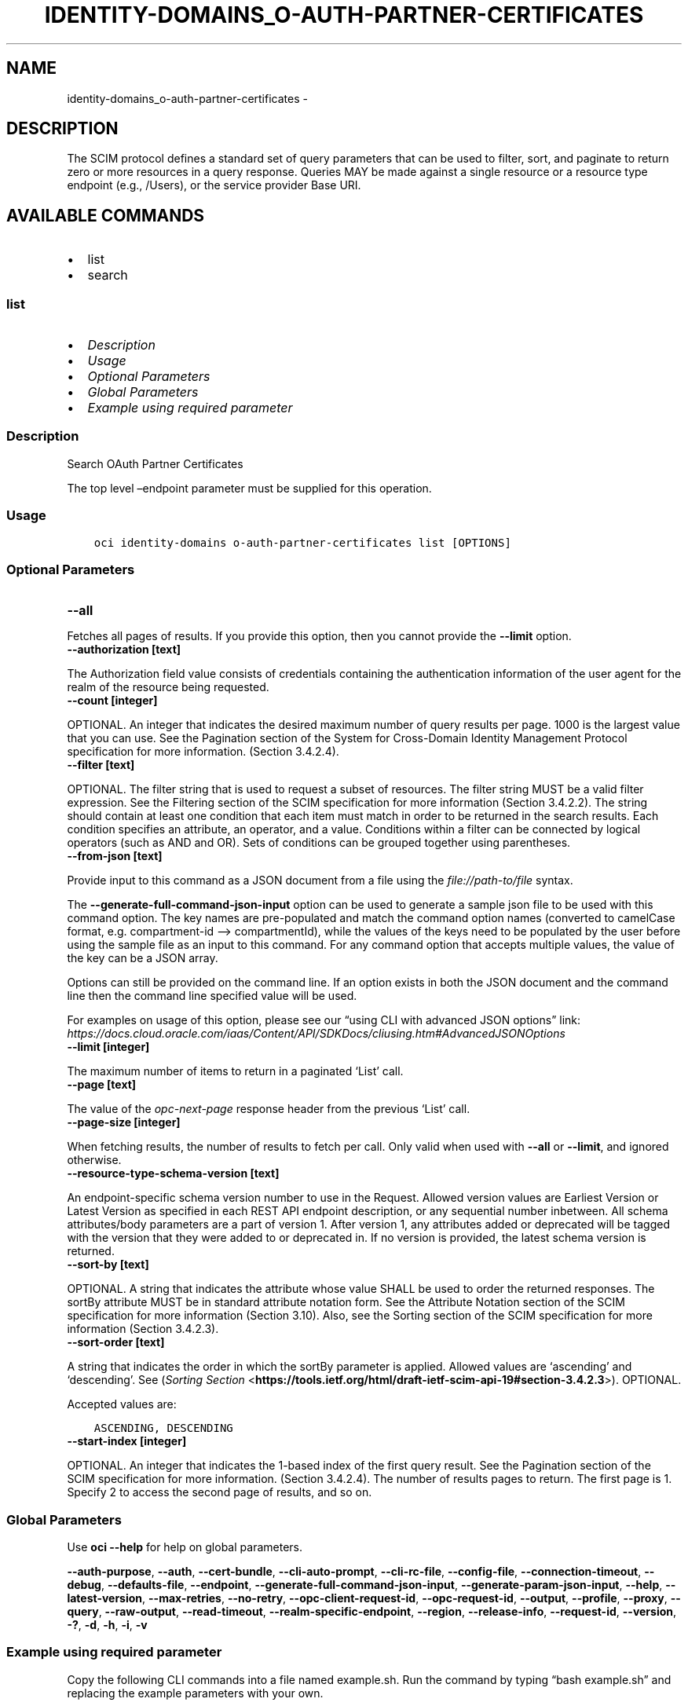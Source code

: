 .\" Man page generated from reStructuredText.
.
.TH "IDENTITY-DOMAINS_O-AUTH-PARTNER-CERTIFICATES" "1" "Feb 05, 2024" "3.37.8" "OCI CLI Command Reference"
.SH NAME
identity-domains_o-auth-partner-certificates \- 
.
.nr rst2man-indent-level 0
.
.de1 rstReportMargin
\\$1 \\n[an-margin]
level \\n[rst2man-indent-level]
level margin: \\n[rst2man-indent\\n[rst2man-indent-level]]
-
\\n[rst2man-indent0]
\\n[rst2man-indent1]
\\n[rst2man-indent2]
..
.de1 INDENT
.\" .rstReportMargin pre:
. RS \\$1
. nr rst2man-indent\\n[rst2man-indent-level] \\n[an-margin]
. nr rst2man-indent-level +1
.\" .rstReportMargin post:
..
.de UNINDENT
. RE
.\" indent \\n[an-margin]
.\" old: \\n[rst2man-indent\\n[rst2man-indent-level]]
.nr rst2man-indent-level -1
.\" new: \\n[rst2man-indent\\n[rst2man-indent-level]]
.in \\n[rst2man-indent\\n[rst2man-indent-level]]u
..
.SH DESCRIPTION
.sp
The SCIM protocol defines a standard set of query parameters that can be used to filter, sort, and paginate to return zero or more resources in a query response. Queries MAY be made against a single resource or a resource type endpoint (e.g., /Users), or the service provider Base URI.
.SH AVAILABLE COMMANDS
.INDENT 0.0
.IP \(bu 2
list
.IP \(bu 2
search
.UNINDENT
.SS \fBlist\fP
.INDENT 0.0
.IP \(bu 2
\fI\%Description\fP
.IP \(bu 2
\fI\%Usage\fP
.IP \(bu 2
\fI\%Optional Parameters\fP
.IP \(bu 2
\fI\%Global Parameters\fP
.IP \(bu 2
\fI\%Example using required parameter\fP
.UNINDENT
.SS Description
.sp
Search OAuth Partner Certificates
.sp
The top level –endpoint parameter must be supplied for this operation.
.SS Usage
.INDENT 0.0
.INDENT 3.5
.sp
.nf
.ft C
oci identity\-domains o\-auth\-partner\-certificates list [OPTIONS]
.ft P
.fi
.UNINDENT
.UNINDENT
.SS Optional Parameters
.INDENT 0.0
.TP
.B \-\-all
.UNINDENT
.sp
Fetches all pages of results. If you provide this option, then you cannot provide the \fB\-\-limit\fP option.
.INDENT 0.0
.TP
.B \-\-authorization [text]
.UNINDENT
.sp
The Authorization field value consists of credentials containing the authentication information of the user agent for the realm of the resource being requested.
.INDENT 0.0
.TP
.B \-\-count [integer]
.UNINDENT
.sp
OPTIONAL. An integer that indicates the desired maximum number of query results per page. 1000 is the largest value that you can use. See the Pagination section of the System for Cross\-Domain Identity Management Protocol specification for more information. (Section 3.4.2.4).
.INDENT 0.0
.TP
.B \-\-filter [text]
.UNINDENT
.sp
OPTIONAL. The filter string that is used to request a subset of resources. The filter string MUST be a valid filter expression. See the Filtering section of the SCIM specification for more information (Section 3.4.2.2). The string should contain at least one condition that each item must match in order to be returned in the search results. Each condition specifies an attribute, an operator, and a value. Conditions within a filter can be connected by logical operators (such as AND and OR). Sets of conditions can be grouped together using parentheses.
.INDENT 0.0
.TP
.B \-\-from\-json [text]
.UNINDENT
.sp
Provide input to this command as a JSON document from a file using the \fI\%file://path\-to/file\fP syntax.
.sp
The \fB\-\-generate\-full\-command\-json\-input\fP option can be used to generate a sample json file to be used with this command option. The key names are pre\-populated and match the command option names (converted to camelCase format, e.g. compartment\-id –> compartmentId), while the values of the keys need to be populated by the user before using the sample file as an input to this command. For any command option that accepts multiple values, the value of the key can be a JSON array.
.sp
Options can still be provided on the command line. If an option exists in both the JSON document and the command line then the command line specified value will be used.
.sp
For examples on usage of this option, please see our “using CLI with advanced JSON options” link: \fI\%https://docs.cloud.oracle.com/iaas/Content/API/SDKDocs/cliusing.htm#AdvancedJSONOptions\fP
.INDENT 0.0
.TP
.B \-\-limit [integer]
.UNINDENT
.sp
The maximum number of items to return in a paginated ‘List’ call.
.INDENT 0.0
.TP
.B \-\-page [text]
.UNINDENT
.sp
The value of the \fIopc\-next\-page\fP response header from the previous ‘List’ call.
.INDENT 0.0
.TP
.B \-\-page\-size [integer]
.UNINDENT
.sp
When fetching results, the number of results to fetch per call. Only valid when used with \fB\-\-all\fP or \fB\-\-limit\fP, and ignored otherwise.
.INDENT 0.0
.TP
.B \-\-resource\-type\-schema\-version [text]
.UNINDENT
.sp
An endpoint\-specific schema version number to use in the Request. Allowed version values are Earliest Version or Latest Version as specified in each REST API endpoint description, or any sequential number inbetween. All schema attributes/body parameters are a part of version 1. After version 1, any attributes added or deprecated will be tagged with the version that they were added to or deprecated in. If no version is provided, the latest schema version is returned.
.INDENT 0.0
.TP
.B \-\-sort\-by [text]
.UNINDENT
.sp
OPTIONAL. A string that indicates the attribute whose value SHALL be used to order the returned responses. The sortBy attribute MUST be in standard attribute notation form. See the Attribute Notation section of the SCIM specification for more information (Section 3.10). Also, see the Sorting section of the SCIM specification for more information (Section 3.4.2.3).
.INDENT 0.0
.TP
.B \-\-sort\-order [text]
.UNINDENT
.sp
A string that indicates the order in which the sortBy parameter is applied. Allowed values are ‘ascending’ and ‘descending’. See (\fI\%Sorting Section\fP <\fBhttps://tools.ietf.org/html/draft-ietf-scim-api-19#section-3.4.2.3\fP>). OPTIONAL.
.sp
Accepted values are:
.INDENT 0.0
.INDENT 3.5
.sp
.nf
.ft C
ASCENDING, DESCENDING
.ft P
.fi
.UNINDENT
.UNINDENT
.INDENT 0.0
.TP
.B \-\-start\-index [integer]
.UNINDENT
.sp
OPTIONAL. An integer that indicates the 1\-based index of the first query result. See the Pagination section of the SCIM specification for more information. (Section 3.4.2.4). The number of results pages to return. The first page is 1. Specify 2 to access the second page of results, and so on.
.SS Global Parameters
.sp
Use \fBoci \-\-help\fP for help on global parameters.
.sp
\fB\-\-auth\-purpose\fP, \fB\-\-auth\fP, \fB\-\-cert\-bundle\fP, \fB\-\-cli\-auto\-prompt\fP, \fB\-\-cli\-rc\-file\fP, \fB\-\-config\-file\fP, \fB\-\-connection\-timeout\fP, \fB\-\-debug\fP, \fB\-\-defaults\-file\fP, \fB\-\-endpoint\fP, \fB\-\-generate\-full\-command\-json\-input\fP, \fB\-\-generate\-param\-json\-input\fP, \fB\-\-help\fP, \fB\-\-latest\-version\fP, \fB\-\-max\-retries\fP, \fB\-\-no\-retry\fP, \fB\-\-opc\-client\-request\-id\fP, \fB\-\-opc\-request\-id\fP, \fB\-\-output\fP, \fB\-\-profile\fP, \fB\-\-proxy\fP, \fB\-\-query\fP, \fB\-\-raw\-output\fP, \fB\-\-read\-timeout\fP, \fB\-\-realm\-specific\-endpoint\fP, \fB\-\-region\fP, \fB\-\-release\-info\fP, \fB\-\-request\-id\fP, \fB\-\-version\fP, \fB\-?\fP, \fB\-d\fP, \fB\-h\fP, \fB\-i\fP, \fB\-v\fP
.SS Example using required parameter
.sp
Copy the following CLI commands into a file named example.sh. Run the command by typing “bash example.sh” and replacing the example parameters with your own.
.sp
Please note this sample will only work in the POSIX\-compliant bash\-like shell. You need to set up \fI\%the OCI configuration\fP <\fBhttps://docs.oracle.com/en-us/iaas/Content/API/SDKDocs/cliinstall.htm#configfile\fP> and \fI\%appropriate security policies\fP <\fBhttps://docs.oracle.com/en-us/iaas/Content/Identity/Concepts/policygetstarted.htm\fP> before trying the examples.
.INDENT 0.0
.INDENT 3.5
.sp
.nf
.ft C
    oci identity\-domains o\-auth\-partner\-certificates list
.ft P
.fi
.UNINDENT
.UNINDENT
.SS \fBsearch\fP
.INDENT 0.0
.IP \(bu 2
\fI\%Description\fP
.IP \(bu 2
\fI\%Usage\fP
.IP \(bu 2
\fI\%Required Parameters\fP
.IP \(bu 2
\fI\%Optional Parameters\fP
.IP \(bu 2
\fI\%Global Parameters\fP
.IP \(bu 2
\fI\%Example using required parameter\fP
.UNINDENT
.SS Description
.sp
Search OAuth Partner Certificates Using POST
.sp
The top level –endpoint parameter must be supplied for this operation.
.SS Usage
.INDENT 0.0
.INDENT 3.5
.sp
.nf
.ft C
oci identity\-domains o\-auth\-partner\-certificates search [OPTIONS]
.ft P
.fi
.UNINDENT
.UNINDENT
.SS Required Parameters
.INDENT 0.0
.TP
.B \-\-schemas [complex type]
.UNINDENT
.sp
The schemas attribute is an array of Strings which allows introspection of the supported schema version for a SCIM representation as well any schema extensions supported by that representation. Each String value must be a unique URI. Query requests MUST be identified using the following URI: “\fI\%urn:ietf:params:scim:api:messages:2.0:SearchRequest\fP” REQUIRED.
This is a complex type whose value must be valid JSON. The value can be provided as a string on the command line or passed in as a file using
the \fI\%file://path/to/file\fP syntax.
.sp
The \fB\-\-generate\-param\-json\-input\fP option can be used to generate an example of the JSON which must be provided. We recommend storing this example
in a file, modifying it as needed and then passing it back in via the \fI\%file://\fP syntax.
.SS Optional Parameters
.INDENT 0.0
.TP
.B \-\-attribute\-sets [text]
.UNINDENT
.sp
A multi\-valued list of strings indicating the return type of attribute definition. The specified set of attributes can be fetched by the return type of the attribute. One or more values can be given together to fetch more than one group of attributes. If “attributes” query parameter is also available, union of the two is fetched. Valid values : all, always, never, request, default. Values are case\-insensitive. OPTIONAL.
.sp
Accepted values are:
.INDENT 0.0
.INDENT 3.5
.sp
.nf
.ft C
all, always, default, never, request
.ft P
.fi
.UNINDENT
.UNINDENT
.INDENT 0.0
.TP
.B \-\-attributes [complex type]
.UNINDENT
.sp
A multi\-valued list of strings indicating the names of resource attributes to return in the response overriding the set of attributes that would be returned by default. Attribute names MUST be in standard attribute notation (\fI\%Section 3.10\fP <\fBhttps://tools.ietf.org/html/draft-ietf-scim-api-19#section-3.10\fP>) form. See (\fI\%additional retrieval query parameters\fP <\fBhttps://tools.ietf.org/html/draft-ietf-scim-api-19#section-3.9\fP>). OPTIONAL.
This is a complex type whose value must be valid JSON. The value can be provided as a string on the command line or passed in as a file using
the \fI\%file://path/to/file\fP syntax.
.sp
The \fB\-\-generate\-param\-json\-input\fP option can be used to generate an example of the JSON which must be provided. We recommend storing this example
in a file, modifying it as needed and then passing it back in via the \fI\%file://\fP syntax.
.INDENT 0.0
.TP
.B \-\-authorization [text]
.UNINDENT
.sp
The Authorization field value consists of credentials containing the authentication information of the user agent for the realm of the resource being requested.
.INDENT 0.0
.TP
.B \-\-count [integer]
.UNINDENT
.sp
An integer that indicates the desired maximum number of query results per page. 1000 is the largest value that you can use. See the Pagination section of the System for Cross\-Domain Identity Management Protocol specification for more information. (\fI\%Section 3.4.2.4\fP <\fBhttps://tools.ietf.org/html/draft-ietf-scim-api-19#section-3.4.2.4\fP>). OPTIONAL.
.INDENT 0.0
.TP
.B \-\-filter [text]
.UNINDENT
.sp
The filter string that is used to request a subset of resources. The filter string MUST be a valid filter expression. See \fI\%Section 3.4.2.2\fP <\fBhttps://tools.ietf.org/html/draft-ietf-scim-api-19#section-3.4.2.2\fP>\&. OPTIONAL.
.INDENT 0.0
.TP
.B \-\-from\-json [text]
.UNINDENT
.sp
Provide input to this command as a JSON document from a file using the \fI\%file://path\-to/file\fP syntax.
.sp
The \fB\-\-generate\-full\-command\-json\-input\fP option can be used to generate a sample json file to be used with this command option. The key names are pre\-populated and match the command option names (converted to camelCase format, e.g. compartment\-id –> compartmentId), while the values of the keys need to be populated by the user before using the sample file as an input to this command. For any command option that accepts multiple values, the value of the key can be a JSON array.
.sp
Options can still be provided on the command line. If an option exists in both the JSON document and the command line then the command line specified value will be used.
.sp
For examples on usage of this option, please see our “using CLI with advanced JSON options” link: \fI\%https://docs.cloud.oracle.com/iaas/Content/API/SDKDocs/cliusing.htm#AdvancedJSONOptions\fP
.INDENT 0.0
.TP
.B \-\-limit [integer]
.UNINDENT
.sp
The maximum number of items to return in a paginated ‘List’ call.
.INDENT 0.0
.TP
.B \-\-page [text]
.UNINDENT
.sp
The value of the \fIopc\-next\-page\fP response header from the previous ‘List’ call.
.INDENT 0.0
.TP
.B \-\-resource\-type\-schema\-version [text]
.UNINDENT
.sp
An endpoint\-specific schema version number to use in the Request. Allowed version values are Earliest Version or Latest Version as specified in each REST API endpoint description, or any sequential number inbetween. All schema attributes/body parameters are a part of version 1. After version 1, any attributes added or deprecated will be tagged with the version that they were added to or deprecated in. If no version is provided, the latest schema version is returned.
.INDENT 0.0
.TP
.B \-\-sort\-by [text]
.UNINDENT
.sp
A string that indicates the attribute whose value SHALL be used to order the returned responses. The sortBy attribute MUST be in standard attribute notation (\fI\%Section 3.10\fP <\fBhttps://tools.ietf.org/html/draft-ietf-scim-api-19#section-3.10\fP>) form. See \fI\%Sorting section\fP <\fBhttps://tools.ietf.org/html/draft-ietf-scim-api-19#section-3.4.2.3\fP>\&. OPTIONAL.
.INDENT 0.0
.TP
.B \-\-sort\-order [text]
.UNINDENT
.sp
A string that indicates the order in which the sortBy parameter is applied. Allowed values are “ascending” and “descending”. See (\fI\%Sorting Section\fP <\fBhttps://tools.ietf.org/html/draft-ietf-scim-api-19#section-3.4.2.3\fP>). OPTIONAL.
.sp
Accepted values are:
.INDENT 0.0
.INDENT 3.5
.sp
.nf
.ft C
ASCENDING, DESCENDING
.ft P
.fi
.UNINDENT
.UNINDENT
.INDENT 0.0
.TP
.B \-\-start\-index [integer]
.UNINDENT
.sp
An integer that indicates the 1\-based index of the first query result. See \fI\%Pagination Section\fP <\fBhttps://tools.ietf.org/html/draft-ietf-scim-api-19#section-3.4.2.4\fP>\&. OPTIONAL.
.SS Global Parameters
.sp
Use \fBoci \-\-help\fP for help on global parameters.
.sp
\fB\-\-auth\-purpose\fP, \fB\-\-auth\fP, \fB\-\-cert\-bundle\fP, \fB\-\-cli\-auto\-prompt\fP, \fB\-\-cli\-rc\-file\fP, \fB\-\-config\-file\fP, \fB\-\-connection\-timeout\fP, \fB\-\-debug\fP, \fB\-\-defaults\-file\fP, \fB\-\-endpoint\fP, \fB\-\-generate\-full\-command\-json\-input\fP, \fB\-\-generate\-param\-json\-input\fP, \fB\-\-help\fP, \fB\-\-latest\-version\fP, \fB\-\-max\-retries\fP, \fB\-\-no\-retry\fP, \fB\-\-opc\-client\-request\-id\fP, \fB\-\-opc\-request\-id\fP, \fB\-\-output\fP, \fB\-\-profile\fP, \fB\-\-proxy\fP, \fB\-\-query\fP, \fB\-\-raw\-output\fP, \fB\-\-read\-timeout\fP, \fB\-\-realm\-specific\-endpoint\fP, \fB\-\-region\fP, \fB\-\-release\-info\fP, \fB\-\-request\-id\fP, \fB\-\-version\fP, \fB\-?\fP, \fB\-d\fP, \fB\-h\fP, \fB\-i\fP, \fB\-v\fP
.SS Example using required parameter
.sp
Copy and paste the following example into a JSON file, replacing the example parameters with your own.
.INDENT 0.0
.INDENT 3.5
.sp
.nf
.ft C
    oci identity\-domains o\-auth\-partner\-certificates search \-\-generate\-param\-json\-input schemas > schemas.json
.ft P
.fi
.UNINDENT
.UNINDENT
.sp
Copy the following CLI commands into a file named example.sh. Run the command by typing “bash example.sh” and replacing the example parameters with your own.
.sp
Please note this sample will only work in the POSIX\-compliant bash\-like shell. You need to set up \fI\%the OCI configuration\fP <\fBhttps://docs.oracle.com/en-us/iaas/Content/API/SDKDocs/cliinstall.htm#configfile\fP> and \fI\%appropriate security policies\fP <\fBhttps://docs.oracle.com/en-us/iaas/Content/Identity/Concepts/policygetstarted.htm\fP> before trying the examples.
.INDENT 0.0
.INDENT 3.5
.sp
.nf
.ft C
    oci identity\-domains o\-auth\-partner\-certificates search \-\-schemas file://schemas.json
.ft P
.fi
.UNINDENT
.UNINDENT
.SH AUTHOR
Oracle
.SH COPYRIGHT
2016, 2024, Oracle
.\" Generated by docutils manpage writer.
.
